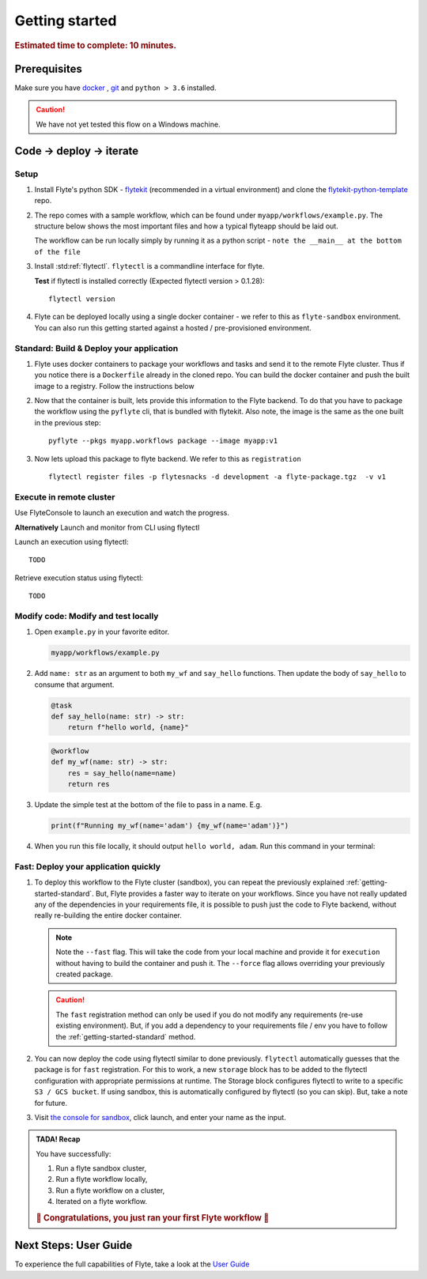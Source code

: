 .. _gettingstarted:

Getting started
---------------

.. rubric:: Estimated time to complete: 10 minutes.


Prerequisites
***************

Make sure you have `docker <https://docs.docker.com/get-docker/>`__ , `git <https://git-scm.com/>`__ and ``python > 3.6`` installed.

.. caution::

    We have not yet tested this flow on a Windows machine.

Code -> deploy -> iterate
*************************************

Setup
^^^^^^^^^^^^^

#. Install Flyte's python SDK - `flytekit <https://pypi.org/project/flytekit/>`_ (recommended in a virtual environment) and clone the `flytekit-python-template <https://github.com/flyteorg/flytekit-python-template>`_ repo.

   .. prompt::

     pip install flytekit
     git clone git@github.com:flyteorg/flytekit-python-template.git myflyteapp
     cd myflyteapp


#. The repo comes with a sample workflow, which can be found under ``myapp/workflows/example.py``. The structure below shows the most important files and how a typical flyteapp should be laid out.

   .. dropdown:: Important files a typical flyteapp should have

       .. code-block:: text

           .
           ├── Dockerfile
           ├── docker_build_and_tag.sh
           ├── myapp
           │         ├── __init__.py
           │         └── workflows
           │             ├── __init__.py
           │             └── example.py
           └── requirements.txt

       .. note::

           You can use pip-compile to build your requirements file. the Dockerfile that comes with this is not GPU ready, but is a simple Dockerfile that should work for most apps.


   The workflow can be run locally simply by running it as a python script - ``note the __main__ at the bottom of the file``

   .. prompt::

       python myapp/workflows/example.py


   .. dropdown:: Expected output

      .. prompt::

         Running my_wf() hello world


#. Install :std:ref:`flytectl`. ``flytectl`` is a commandline interface for flyte.

   .. tabs::

      .. tab:: OSX

        .. prompt::

           brew install flyteorg/homebrew-tap/flytectl

        *Upgrade* existing installation using

        .. prompt::

           brew upgrade flytectl

      .. tab:: Other Operating systems

        .. prompt::

            curl -s https://raw.githubusercontent.com/lyft/flytectl/master/install.sh | bash

   **Test** if flytectl is installed correctly (Expected flytectl version > 0.1.28)::

      flytectl version


#. Flyte can be deployed locally using a single docker container - we refer to this as ``flyte-sandbox`` environment. You can also run this getting started against a hosted / pre-provisioned environment.

   .. tabs::

      .. tab:: Start a new sandbox Cluster

        .. tip:: Want to dive under the hood into flyte-sandbox, refer to the guide `here<>`_.

        .. prompt::

           flytectl sandbox start --sourcesPath <full-path-to-myflyteapp>

      .. tab:: Connect to an existing Flyte cluster

        .. prompt::

            flytectl init


.. _getting-started-standard:

Standard: Build & Deploy your application
^^^^^^^^^^^^^^^^^^^^^^^^^^^^^^^^^^^^^^^^^^
#. Flyte uses docker containers to package your workflows and tasks and send it to the remote Flyte cluster. Thus if you notice there is a ``Dockerfile`` already in the cloned repo. You can build the docker container and push the built image to a registry. Follow the instructions below

   .. tabs::

       .. tab:: If using flyte-sandbox

           Since ``flyte-sandbox`` is running locally in a docker container, you do not really need to push the docker image. You can combine the build and push step, by simply building the image inside the flyte-sandbox container. This can be done using

           .. note::

           .. prompt::

               flytectl sandbox exec -- docker build . --tag "myapp:v1"

           .. tip::
            #. Why are we not pushing the docker image? Want to understand details - Refer to guide `here <>`_
            #. *Recommended* use the bundled ./docker_build_and_tag.sh. It will automatically build the local Dockerfile, name it and tag it with the current git-SHA. This helps in GitOps style workflow.

       .. tab:: If using remote flyte cluster

           If you are using a remote flyte cluster, then you need to build your container and push it to a registry that is accessible by the Flyte kubernetes cluster.

           .. prompt::

               docker build . --tag registry/repo:version
               docker push registry/repo:version

#. Now that the container is built, lets provide this information to the Flyte backend. To do that you have to package the workflow using the ``pyflyte`` cli, that is bundled with flytekit. Also note, the image is the same as the one built in the previous step::

    pyflyte --pkgs myapp.workflows package --image myapp:v1

#. Now lets upload this package to flyte backend. We refer to this as ``registration`` ::

    flytectl register files -p flytesnacks -d development -a flyte-package.tgz  -v v1


.. _getting-started-execute:

Execute in remote cluster
^^^^^^^^^^^^^^^^^^^^^^^^^^

Use FlyteConsole to launch an execution and watch the progress.

.. image:: https://raw.githubusercontent.com/flyteorg/flyte/static-resources/img/flytesnacks/tutorial/exercise.gif
    :alt: A quick visual tour for launching a workflow and checking the outputs when they're done.

**Alternatively** Launch and monitor from CLI using flytectl

Launch an execution using flytectl::

        TODO

Retrieve execution status using flytectl::

        TODO


Modify code: Modify and test locally
^^^^^^^^^^^^^^^^^^^^^^^^^^^^^^^^^^^^^

#. Open ``example.py`` in your favorite editor.

   .. code-block::

       myapp/workflows/example.py

   .. dropdown:: myapp/workflows/example.py

      .. rli:: https://raw.githubusercontent.com/flyteorg/flytekit-python-template/simplify-template/myapp/workflows/example.py
         :language: python

#. Add ``name: str`` as an argument to both ``my_wf`` and ``say_hello`` functions. Then update the body of ``say_hello`` to consume that argument.

   .. code-block:: python

     @task
     def say_hello(name: str) -> str:
         return f"hello world, {name}"

   .. code-block:: python

     @workflow
     def my_wf(name: str) -> str:
         res = say_hello(name=name)
         return res

#. Update the simple test at the bottom of the file to pass in a name. E.g.

   .. code-block:: python

     print(f"Running my_wf(name='adam') {my_wf(name='adam')}")

#. When you run this file locally, it should output ``hello world, adam``. Run this command in your terminal:

   .. prompt::

     python myapp/workflows/example.py


   .. dropdown:: Expected output

       .. prompt::

            Running my_wf(name='adam') hello world, adam


Fast: Deploy your application quickly
^^^^^^^^^^^^^^^^^^^^^^^^^^^^^^^^^^^^^^^

#. To deploy this workflow to the Flyte cluster (sandbox), you can repeat the previously explained :ref:`getting-started-standard`. But, Flyte provides a faster way to iterate on your workflows. Since you have not really updated any of the dependencies in your requirements file, it is possible to push just the code to Flyte backend, without really re-building the entire docker container.

   .. prompt::

       pyflyte --pkgs myapp.workflows package --image myapp:v1 --fast --force

   .. note::

     Note the ``--fast`` flag. This will take the code from your local machine and provide it for ``execution`` without having to build the container and push it. The ``--force`` flag allows overriding your previously created package.

   .. caution::

     The ``fast`` registration method can only be used if you do not modify any requirements (re-use existing environment). But, if you add a dependency to your requirements file / env you have to follow the :ref:`getting-started-standard` method.


#. You can now deploy the code using flytectl similar to done previously. ``flytectl`` automatically guesses that the package is for ``fast`` registration. For this to work, a new ``storage`` block has to be added to the flytectl configuration with appropriate permissions at runtime. The Storage block configures flytectl to write to a specific ``S3 / GCS bucket``.
   If using sandbox, this is automatically configured by flytectl (so you can skip). But, take a note for future.

   .. prompt::

       flytectl register files -p flytesnacks -d development -a flyte-package.tgz  -v v1-fast1

   .. tabs:: Flytectl configuration with ``storage`` block for Fast registration

       .. tab:: Local Flyte Sandbox

           Automatically configured for you by ``flytectl sandbox`` command

           .. code-block:: yaml

               admin:
                 # For GRPC endpoints you might want to use dns:///flyte.myexample.com
                 endpoint: dns:///localhost:30081
                 insecure: true
               storage:
                 connection:
                   access-key: minio
                   auth-type: accesskey
                   disable-ssl: true
                   endpoint: http://localhost:30084
                   region: my-region-here
                   secret-key: miniostorage
                 container: my-s3-bucket
                 type: minio

       .. tab:: S3 Configuration

           .. code-block:: yaml

               admin:
                 # For GRPC endpoints you might want to use dns:///flyte.myexample.com
                 endpoint: dns:///<replace-me>
                 authType: Pkce # if using authentication or just drop this. If insecure set insecure: True
               storage:
                 kind: s3
                 config:
                   auth_type: iam
                   region: <replace> # Example: us-east-2
                 container: <replace> # Example my-bucket. Flyte k8s cluster / service account for execution should have access to this bucket

       .. tab:: GCS Configuration

           .. code-block:: yaml

               admin:
                 # For GRPC endpoints you might want to use dns:///flyte.myexample.com
                 endpoint: dns:///<replace-me>
                 authType: Pkce # if using authentication or just drop this. If insecure set insecure: True
               storage:
                 kind: google
                 config:
                   json: ""
                   project_id: <replace-me> # TODO: replace <project-id> with the GCP project ID
                   scopes: https://www.googleapis.com/auth/devstorage.read_write
                 container: <replace> # Example my-bucket. Flyte k8s cluster / service account for execution should have access to this bucket

       .. tab:: Others

               For other supported storage backends like Oracle, Azure etc refer to Configuration structure `here <https://pkg.go.dev/github.com/flyteorg/flytestdlib/storage#Config>`_


#. Visit `the console for sandbox <http://localhost:30081/console/projects/flytesnacks/domains/development/workflows/myapp.workflows.example.my_wf>`__, click launch, and enter your name as the input.



.. admonition:: TADA! Recap

  You have successfully:

  1. Run a flyte sandbox cluster,
  2. Run a flyte workflow locally,
  3. Run a flyte workflow on a cluster,
  4. Iterated on a flyte workflow.

  .. rubric:: 🎉 Congratulations, you just ran your first Flyte workflow 🎉

Next Steps: User Guide
***********************

To experience the full capabilities of Flyte, take a look at the `User Guide <https://docs.flyte.org/projects/cookbook/en/latest/user_guide.html>`__
